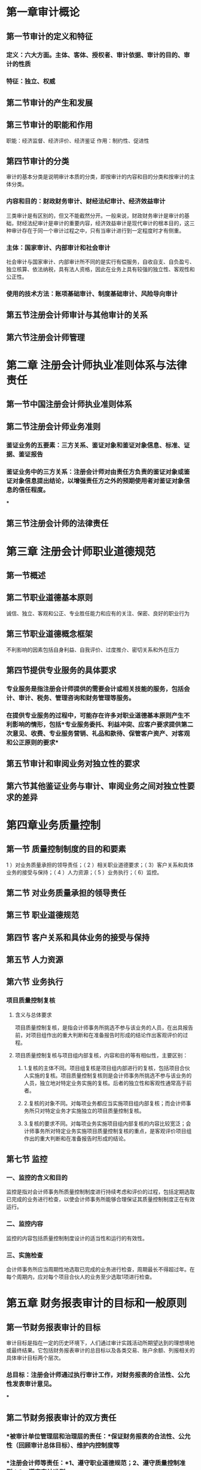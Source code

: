 #+Description: 基于中央财经大学《审计学》第六版

* 第一章审计概论
:PROPERTIES:
:heading: 1
:collapsed: true
:END:
** 第一节审计的定义和特征
:PROPERTIES:
:heading: 2
:collapsed: true
:END:
*** 定义：六大方面。主体、客体、授权者、审计依据、审计的目的、审计的性质
*** 特征：独立、权威
** 第二节审计的产生和发展
:PROPERTIES:
:heading: 2
:END:
** 第三节审计的职能和作用
:PROPERTIES:
:heading: 2
:END:
职能：经济监督、经济评价、经济鉴证 作用：制约性、促进性
** 第四节审计的分类
:PROPERTIES:
:heading: 2
:collapsed: true
:END:
审计的基本分类是说明审计本质的分类，即按审计的内容和目的分类和按审计的主体分类。
*** 内容和目的：财政财务审计、财经法纪审计、经济效益审计
三类审计是有区别的，但又不能截然分开。一般来说，财政财务审计是审计的基础，财经法纪审计是审计的重要内容，经济效益审计是现代审计的根本目的，这三种审计存在于同一个审计过程之中，只有当审计进行到一定程度时才有侧重。
*** 主体：国家审计、内部审计和社会审计
社会审计与国家审计、内部审计所不同的是实行有偿服务，自收自支、自负盈亏、独立核算、依法纳税，具有法人资格，因此在业务上具有较强的独立性、客观性和公正性。
*** 使用的技术方法：账项基础审计、制度基础审计、风险导向审计
** 第五节注册会计师审计与其他审计的关系
:PROPERTIES:
:heading: 2
:END:
** 第六节注册会计师管理
:PROPERTIES:
:heading: 2
:END:
* 第二章 注册会计师执业准则体系与法律责任
:PROPERTIES:
:heading: 1
:collapsed: true
:END:
** 第一节中国注册会计师执业准则体系
:PROPERTIES:
:heading: 2
:END:
** 第二节注册会计师业务准则
:PROPERTIES:
:heading: 2
:collapsed: true
:END:
*** 鉴证业务的五要素：三方关系、鉴证对象和鉴证对象信息、标准、证据、鉴证报告
*** 鉴证业务中的三方关系：注册会计师对由责任方负责的鉴证对象或鉴证对象信息提出结论，以增强责任方之外的预期使用者对鉴证对象信息的信任程度。
***
** 第三节注册会计师的法律责任
:PROPERTIES:
:heading: 2
:END:
* 第三章 注册会计师职业道德规范
:PROPERTIES:
:heading: 1
:collapsed: true
:END:
** 第一节概述
:PROPERTIES:
:heading: 2
:END:
** 第二节职业道德基本原则
:PROPERTIES:
:heading: 2
:END:
诚信、独立、客观和公正、专业胜任能力和应有的关注、保密、良好的职业行为
** 第三节职业道德概念框架
:PROPERTIES:
:heading: 2
:END:
不利影响的因素包括自身利益、自我评价、过度推介、密切关系和外在压力
** 第四节提供专业服务的具体要求
:PROPERTIES:
:heading: 2
:collapsed: true
:END:
*** 专业服务是指注册会计师提供的需要会计或相关技能的服务，包括会计、审计、税务、管理咨询和财务管理等服务。
*** 在提供专业服务的过程中，可能存在许多对职业道德基本原则产生不利影响的情形，包括*专业服务委托、利益冲突、应客户要求提供第二次意见、收费、专业服务营销、礼品和款待、保管客户资产、对客观和公正原则的要求*
** 第五节审计和审阅业务对独立性的要求
:PROPERTIES:
:heading: 2
:END:
** 第六节其他鉴证业务与审计、审阅业务之间对独立性要求的差异
:PROPERTIES:
:heading: 2
:END:
* 第四章业务质量控制
:PROPERTIES:
:heading: 1
:collapsed: true
:END:
** 第一节 质量控制制度的目的和要素
:PROPERTIES:
:heading: 2
:END:
1 ）对业务质量承担的领导责任；（ 2 ）相关职业道德要求；（ 3）客户关系和具体业务的接受与保持；（ 4 ）人力资源；（ 5 ）业务执行；（ 6）监控。
** 第二节 对业务质量承担的领导责任
:PROPERTIES:
:heading: 2
:END:
** 第三节 职业道德规范
:PROPERTIES:
:heading: 2
:END:
** 第四节 客户关系和具体业务的接受与保持
:PROPERTIES:
:heading: 2
:END:
** 第五节 人力资源
:PROPERTIES:
:heading: 2
:END:
** 第六节 业务执行
:PROPERTIES:
:heading: 2
:collapsed: true
:END:
*** 项目质量控制复核
:PROPERTIES:
:collapsed: true
:END:
**** 含义与总体要求
项目质量控制复核，是指会计师事务所挑选不参与该业务的人员，在出具报告前，对项目组作出的重大判断和在准备报告时形成的结论作出客观评价的过程。
**** 项目质量控制复核与项目组内部复核，内容和目的等有相似性，主要区别：
:PROPERTIES:
:collapsed: true
:END:
***** 1.复核的主体不同。项目组复核是项目组内部进行的复核，包括项目合伙人实施的复核。项目质量控制复核则是会计师事务所挑选不参与该业务的人员，独立地对特定业务实施的复核。后者的独立性和客观性通常高于前者。
***** 2.复核的对象不同。对每项业务都应当实施项目组内部复核；而会计师事务所只对特定业务才实施独立的项目质量控制复核。
***** 3.复核的要求不同。对每项业务实施项目组内部复核的内容比较宽泛；会计师事务所对特定业务实施项目质量控制复核的重点，是客观评价项目组作出的重大判断和在准备报告时形成的结论。
** 第七节 监控
:PROPERTIES:
:heading: 2
:collapsed: true
:END:
*** 一、监控的含义和目的
监控是指对会计师事务所质量控制制度进行持续考虑和评价的过程，包括定期选取已完成的业务进行检查，以使会计师事务所能够合理保证其质量控制制度正在有效运行。
*** 二、监控内容
监控的内容包括质量控制制度设计的适当性和运行的有效性。
*** 三、实施检查
会计师事务所应当周期性地选取已完成的业务进行检查，周期最长不得超过年。在每个周期内，应对每个项目合伙人的业务至少选取1项进行检查。
* 第五章 财务报表审计的目标和一般原则
:PROPERTIES:
:heading: 1
:collapsed: true
:END:
** 第一节财务报表审计的目标
:PROPERTIES:
:heading: 2
:collapsed: true
:END:
审计目标是指在一定的历史环境下，人们通过审计实践活动所期望达到的理想境地或最终结果。它包括财务报表审计的总目标以及各类交易、账户余额、列报相关的具体审计目标两个层次。
*** 总目标：注册会计师通过执行审计工作，对财务报表的合法性、公允性发表审计意见。
***
** 第二节财务报表审计的双方责任
:PROPERTIES:
:heading: 2
:collapsed: true
:END:
*** *被审计单位管理层和治理层的责任：*保证财务报表的合法性、公允性（回顾审计总体目标）、维护内控制度等
*** *注册会计师等责任：*1、遵守职业道德规范；2、遵守质量控制准则；3、遵守审计准则。
** 第三节财务报表审计中的若干一般原则与重要理念
:PROPERTIES:
:heading: 2
:collapsed: true
:END:
包括审计范围、职业判断、职业怀疑态度、合理保证、财务报表审计的固有限制、审计风险以及重要性
*** *财务报表的审计范围*是指为实现财务报表审计目标，注册会计师根据审计准则和职业判断实施的恰当的*_审计程序的总和_*。
*** *审计中的职业判断*是指注册会计师在审计准则的框架下，运用专业知识和经验在备选方案中作出决策。
*** *职业怀疑态度*是指注册会计师以质疑的思维方式评价所获取审计证据的有效性，并对相互矛盾的审计证据，以及引起对文件记录或管理层和治理层提供的信息的可靠性产生怀疑的审计证据保持警觉
*** *合理保证*要求注册会计师通过不断修正的、系统的执业过程，获取充分、适当的证据，对财务报表整体发表审计意见，它提供的是一种高水平但非 100 ％的保证。
*** *审计风险*是指财务报表存在重大错报而注册会计师发表不恰当审计意见的可能性。
:PROPERTIES:
:collapsed: true
:END:
合理保证与审计风险互为补数，即合理保证与审计风险之和等于
100％。如果注册会计师将审计风险降至可接受的低水平，则对财务报表不存在重大错报获取了合理保证。
**** 审计风险=重大错报风险×检查风险（ AR = MMR xDR)
** 第四节基本审计流程
:PROPERTIES:
:heading: 2
:END:
接受业务委托、计划审计工作、实施风险评估程序、实施控制测试和实质性程序、完成审计工作和编制审计报告
* 第六章审计业务约定书与计划审计工作
:PROPERTIES:
:heading: 1
:collapsed: true
:END:
〖本章学习纲要〗 掌握审计业务约定书的含义、总体要求及其内容
掌握计划审计工作的含义和总体要求 理解初步业务活动的目的及其内容
理解总体审计策略和具体审计计划的含义及其主要内容
** 第一节审计业务约定书
:PROPERTIES:
:heading: 2
:collapsed: true
:END:
审计业务约定书是指会计师事务所与被审计单位签订的，用以记录和确认审计业务的委托与受托关系、审计目标和范围、双方的责任以及报告的格式等事项的书面协议。
*** 审计业务约定书的内容：审计业务约定书的必备条款、应当考虑增加的其他条款，以及实施集团财务报表审计时的特殊考虑。
*** 连续审计中的考虑：重新签订审计业务约定书：（ 1 ）有迹象表明被审计单位误解审计目标和范围；（ 2 ）需要修改约定条款或增加特别条款；（ 3 ）高级管理人员、董事会或所有权结构近期发生变动；（ 4 ）被审计单位业务的性质或规模发生重大变化；（ 5 ）法律法规的规定；（ 6 ）管理层编制财务报表采用的会计准则和相关会计制度发生变化。
** 第二节计划审计工作
:PROPERTIES:
:heading: 2
:collapsed: true
:END:
*** 计划审计工作的总体要求
**** 计划审计工作是指注册会计师为了完成年度财务报表的审计业务，达到预期的审计目标，在具体执行审计程序之前对审计工作所做的合理规划和安排，即制定审计的计划。
计划审计工作包括针对审计业务制定总体审计策略和具体审计计划，以将审计风险降至可接受的低水平。
**** 初步业务活动的内容：1 ，针对保持客户关系和具体审计业务实施相应的质量控制程序。2 ，评价遵守职业道德规范的情况，包括评价独立性。3 ，及时签订或修改审计业务约定书。
发生在计划审计工作前
**** 总体审计计划
**** 具体审计计划：具体审计计划是依据总体审计策略制定的，对实施总体审计策略所需要的审计程序的性质、时间和范围等所做的详细规划与说明。应当包括风险评估程序、计划实施的进一步审计程序和其他审计程序。
* 第七章审计证据与审计工作底稿
:PROPERTIES:
:heading: 1
:collapsed: true
:END:
〖本章学习纲要〗
掌握审计证据的含义及来源、理解审计证据的性质理解获取审计证据的审计程序
掌握审计工作底稿的含义和性质、理解编制审计工作底稿的目的和控制程序了解审计工作底稿的格式、内容和范围了解审计工作底稿的归档
** 第一节审计证据
:PROPERTIES:
:collapsed: true
:END:
注册会计师为了得出审计结论、形成审计意见而使用的所有信息，包括财务报表依据的会计记录中含有的信息和其他信息。
*** 充分性和适当性是审计证据的两个基本特征。二者缺一不可，审计证据的适当性影响审计证据的充分性。数量不能弥补质量。
:PROPERTIES:
:collapsed: true
:END:
**** 审计证据的充分性是？
:PROPERTIES:
:collapsed: true
:END:
对审计证据数量的衡量，它是指审计证据的数量要足以支持注册会计师的审计意见。
***** 审计证据的充分性受哪些因素的影响？
样本量、重大错报风险、审计证据质量
**** 审计证据的适当性是？
:PROPERTIES:
:collapsed: true
:END:
对审计证据质量的衡量，即审计证据在支持审计意见所依据的结论方面具有相关性和可靠性。相关性和可靠性是审计证据适当性的核心内容，只有既相关又可靠的审计证据才是高质量的。
***** 审计证据的相关性。审计证据的相关性是指用作审计证据的信息与审计程序的目的和所考虑的相关认定之间的逻辑联系。用作审计证据的信息的相关性可能受测试方向的影响。
***** 审计证据的可靠性。审计证据的可靠性是指审计证据的可信程度。审计证据的可靠性受其来源和性质的影响，并取决于获取审计证据的具体环境。
*** 获取审计证据的程序？（后续章节内容）
:PROPERTIES:
:collapsed: true
:END:
审计程序是指注册会计师在审计过程中的某个时间，对将要获取的某类审计证据如何进行收集的详细指令。
**** 按目的划分：风险评估程序、控制测试、实质性程序
**** 按获取手段划分：检查、观察、询问、函证、重新计算、重新执行、分析程序
** 第二节审计工作底稿
:PROPERTIES:
:collapsed: true
:END:
审计工作底稿，是指注册会计师对制定的审计计划、实施的审计程序、获取的相关审计证据，以及得出的审计结论做出的记录。审计工作底稿是审计证据的载体，是注册会计师在审计过程中形成的审计工作记录和获取的资料。它形成于审计过程，也反映整个审计过程。
*** 审计工作底稿归档后的变动
:PROPERTIES:
:collapsed: true
:END:
**** 修改或增加审计工作底稿时的情形：（ 1 ）注册会计师已实施了必要的审计程序，取得了充分、适当的审计证据并得出了恰当的审计结论，但*审计工作底稿的记录不够充分*；（ 2 ）审计报告日后，发现例外情况要求注册会计师实施新的或追加审计程序，或导致注册会计师得出新的结论。例外情况主要是指审计报告日后发现与已审财务信息相关，且在审计报告日已经存在的事实。该事实如果被注册会计师在审计报告日前获知，可能影响审计报告。例外事项可能在审计报告日后发现，也可能在财务报表报出日后发现。
**** 变动审计工作底稿时的记录要求：（ 1 ）遇到的例外情况；（ 2 ）实施的新的或追加的审计程序，获取的审计证据，得出的结论，以及对审计报告的影响；（ 3 ）对审计工作底稿作出相应变动的时间和人员，以及复核的时间和人员。
* 第八章审计抽样
:PROPERTIES:
:heading: 1
:collapsed: true
:END:
〖本章学习纲要〗 理解审计抽样、抽样风险及其对审计工作的影响
理解审计抽样步骤的运用 理解非统计抽样及其运用
理解传统变量抽样的运用
理解审计抽样在控制测试和实质性测试中的运用 理解概率比例规模抽样法（ PPS 抽样）
** 第一节审计抽样概述
:PROPERTIES:
:collapsed: true
:END:
审计抽样是指注册会计师对某类交易或账户余额中低于百分之百的项目实施审计程序，使所有抽样单元都有被选取的机会，为注册会计师针对整个总体得出结论提供合理基础。注册会计师在实施审计程序时，从审计对象总体中选取一定数量的样本进行测试，并根据测试结果，推断审计对象总体特征的一种方法。
*** 审计抽样应当具备三个基本特征：（ 1 ）对某类交易或账户余额中低于百分之百的项目实施审计程序；（ 2 ）所有抽样单元都有被选取的机会；（ 3 ）审计测试的目的是评价该账户余额或交易类型的某一特征。
*** 抽样风险和非抽样风险
:PROPERTIES:
:collapsed: true
:END:
**** 抽样风险就是抽出的样本不能代表总体的可能性，即注册会计师根据样本得出的结论，可能不同于如果对整个总体实施与样本同样的审计程序得出的结论的风险。
:PROPERTIES:
:collapsed: true
:END:
只要有抽样就存在抽样风险，抽样风险与样本量呈反向关系。控制抽样风险的唯一途径就是控制样本规模。抽样风险可以量化，只能控制，不能消除。
***** 控制测试中的抽样风险：信赖过度风险和信赖不足风险。
***** 细节测试两类抽样风险：误受风险和误拒风险
**** 非抽样风险是指由于某些与样本规模无关的因素而导致注册会计师得出错误结论的可能性。
*** 统计抽样和非统计抽样：
:PROPERTIES:
:collapsed: true
:END:
统计抽样是指同时具备下列特征的抽样方法：（ 1 ）随机选取样本；（ 2
）运用概率论评价样本结果，包括计量抽样风险。不同时具备上述两个特征的抽样方法为非统计抽样。
**** 统计抽样
:PROPERTIES:
:collapsed: true
:END:
按审计抽样所了解总体特征的不同，统计抽样的方法主要有属性抽样与变量抽样。
*****
***** 属性抽样是一种用来对总体中某一事件发生率得出结论的统计抽样方法。
属性抽样在审计中最常用的用途是测试某一控制的偏差率，以支持注册会计师评估的控制有效性。在属性抽样中，设定控制的每一次发生或偏离都被赋予同样的权重，而不管交易金额的大小。
***** 变量抽样是一种用来对总体金额得出结论的统计抽样方法。
变量抽样通常回答下列问题：金额是多少？账户是否存在错报？变量抽样在审计中的主要用途是进行实质性细节测试，以确定记录金额是否合理。
** 第二节审计抽样的基本流程
:PROPERTIES:
:collapsed: true
:END:
三个阶段进行：
第一阶段是样本设计阶段，旨在根据测试的目标和抽样总体，制定选取样本的计划。
第二阶段是选取样本阶段，旨在按照适当的方法从相应的抽样总体中选取所需的样本。
第三阶段是评价样本结果阶段，旨在根据对误差的性质和原因的分析，将样本结果推至总体，形成对总体的结论。
*** 样本设计阶段
:PROPERTIES:
:collapsed: true
:END:
**** 确定测试目标
**** 定义总体与抽样单元
:PROPERTIES:
:collapsed: true
:END:
***** 总体。总体可以包括构成某类交易或账户余额的所有项目，也可以只包括某类交易或账户余额中的部分项目。注册会计师应当确保总体的*适当性和完整性。*
**** 定义误差构成条件
注册会计师定义误差构成条件时要考虑审计程序的目标。在控制测试中，误差是指控制偏差；在细节测试中，误差是指错报。
**** 确定审计程序
*** 样本选取阶段
:PROPERTIES:
:collapsed: true
:END:
**** 确定样本规模
:PROPERTIES:
:collapsed: true
:END:
*****
**** 选取样本
:PROPERTIES:
:collapsed: true
:END:
*****
**** 对样本实施审计程序
*** 评价样本结果阶段
:PROPERTIES:
:collapsed: true
:END:
**** 分析样本误差
**** 推断总体误差
**** 形成审计结论
:PROPERTIES:
:collapsed: true
:END:
***** 推断误差+已发现的误差=推断总体误差
** 第三节审计抽样在控制测试中的应用
** 第四节审计抽样在实质性细节测试中的应用
:PROPERTIES:
:collapsed: true
:END:
*** 传统变量抽样
:PROPERTIES:
:collapsed: true
:END:
**** 1. 均值估计抽样。均值估计抽样是指通过抽样审查确定样本的平均值，再根据样本平均值推断总体的平均值和总值的一种变量抽样方法。
样本平均值：样本实际金额/样本规模 总体金额估计值样本平均值×总体规模
推断的总体错报=古计的总体实际金额_总体账面金额
**** 2 ．差额估计抽样。差额估计抽样是以样本实际金额与账面金额的平均差额来估计总体实际金额与账面金额的平均差额，然后再以这个平均差额乘以总体规模，从而求出总体的实际金额与账面金额的差额（即总体错报）的一种方法。
平均错报。样本实际金额与账面金额的差额÷样本规模推断的总体错报=平均错报×总体规模
**** 3 ，比率估计抽样。比率估计抽样是指以样本的实际金额与账面金额之间的比率关系来估计总体实际金额与账面金额之间的比率关系，然后再以这个比率去乘总体的账面金额，从而求出估计的总体实际金额的一种抽样方法。
比率=样本审定金额÷样本账面金额估计的总体实际金额。总体账面金额×比率推断的总体错报=估计的总体实际金额一总体账面金额l2632h66
*** 概率比例规模抽样（ probability-ploportional-to-size sampling ， PPS 抽样）
:PROPERTIES:
:collapsed: true
:END:
**** PPS 抽样的概念。 PPS 抽样是一种运用*属性抽样原理*对货印金额而不是对发生率得出结论的统计抽样方法。 PPS 抽样以货币单元作为抽样单元，有时也被称为金额加权抽样、货币单元抽样、累计货币金额抽样，以及综合属性变量抽样等。在该方法下总体中的每个货币单元被选中的机会相同，所以总体中某一项目被选中的概率等于该项目的金额与总体金额的比率。项目金额越大，被选中的概率就越大。但实际上注册会计师并不是对总体中的货币单元实施检查，而是对包含被选取货币单元的余额或交易实施检查。注册会计师检查的余额或交易被称为逻辑单元或实物单元。 PPS 抽样有助于注册会计师将审计重点放在较大的余额或交易。
**** 注册会计师进行抽样必须满足两个条件：第一，总体的错报率很低（低于lo ％），且总体规模在 2000 以上。第二，总体中任一项目的错报不能超过该项目的账]面金额。
**** PPS 抽样的优点包括下列 6 个方面：o ）抽样二般比传统变量抽样更易于使用。山于 PPS 抽样以属性抽样原理为基础，注册会计师可以很方便地计算样本规模，手工或使用量表评价样本结果。样本的选取可以在计算机程序或计算器的协助下进行。（ 2 ） pps 抽样可以如同大海捞针一样发现极少量的大额错报，原因在于它通过将少量的大额实物单元拆成数量众多、金额很小的货币单元，从而赋予大额项目更多的机会被选人样本。（ 3 ） PPS 抽样的样本规模无须考虑被审计金额的预计变异性。传统变量抽样的样本规模是在总体项目共有特征的变异性或标准差的基础上计算的。 PPS 抽样在确定所需的样本规模时不需要直接考虑货币金额的标准差。（ 4 ） PPS 抽样中项目被选取的概率与其货币金额大小成比例，因而生成的样本自动分层。如果使用传统变量抽样，注册会计师通常需要对总体进行分层，以减小样本规模。在 PPS 抽样中，如果项目金额超过选样间距， PPS 系统选样自动识别所有单个重大项目。（ 5 ）如果注册会计师预计错报不存在或很小， PPS 抽样的样本规模通常比传统变量抽样方法更小。（ 6 ） PPS 抽样的样本更容易设计，且可在能够获得完整的总体之前开始选取样本。
**** PPS 抽样的缺点包括下列 6 个方面：o ） pps 抽样要求总体每一实物单元的错报金额不能超出其账面金额。（ 2 ）在 PPS 抽样中，被低估的实物单元被选取的概率更低， PPS 抽样不适用于测试低估。如果注册会计师在 PPS 抽样的样本中发现低估，在评价样本时需要特别考虑。（ 3 ）对零余额或负余额的选取需要在设计时特别考虑。（ 4 ）当总体中错报数量增加时， PPS 抽样所需的样本规模也会增加。在这些情、下， PPS 抽样的样本规模可能大于传统变量抽样所需的规模。（ 5 ）当发现错报时，如果风险水平一定， PPS 抽样在评价样本时可能高估抽样险的影响，从而导致注册会计师更可能拒绝一个可接受的总体账面金额。（ 6 ）在 pps 抽样中注册会计师通常需要逐个累计总体金额。但如果相关的会讠数据以电子形式储存，就不会额外增加大量的审计成本。o625l2gl
** 思考题，7 ·控制测试中的样本结果评价是什么？8 ，细节测试中的样本结果评价是什么？g ，属性抽样的样本设计、样本选取和样本结果评价是什么？ll. PPS 抽样的样本规模确定与样本选取是什么？
* 第九章 了解被审计单位并评估重大错报风险
:PROPERTIES:
:heading: 1
:collapsed: true
:END:
〖本章学习纲要〗 掌握了解被审计单位及其环境的重要性，掌握具体了解途径
掌握内部控制及相关要素的含义 掌握了解内部控制的含义及了解的具体内容
掌握报表层次和认定层次重大错报风险的含义
了解与被审计单位管理层及治理层的沟通的主要内容
** 第一节概述
:PROPERTIES:
:collapsed: true
:END:
*** 了解被审计单位及其环境是*必要程序*
*** 风险评估程序：注册会计师了解被审计单位及其环境，目的是为了识别和评估财务报表重大错报风险。为了解被审计单位及其环境而实施的程序称为“风险评估程序”。
:PROPERTIES:
:collapsed: true
:END:
可采取的风险评估程序：询问被审计单位管理层和内部其他相关人员、实施分析程序、观察和检查。
**** 询问被审计单位管理层和内部其他相关人员
**** 实施分析程序。
分析程序是指注册会计师通过研究不同财务数据之间以及财务数据与非财务数据之间的内在关系，对财务信息作出评价。分析程序还包括调查识别出的、与其他相关信息不一致或与预期数据严重偏离的波动和关系。
**** 观察和检查。
** 第二节了解被审计单位及其环境
:PROPERTIES:
:collapsed: true
:END:
注册会计师应当从下列方面了解被审计单位及其环境：（ 1
）行业状况、法律环境与监管环境以及其他外部因素；（ 2
）被审计单位的性质；（ 3 ）被审计单位对会计政策的选择和运用；（ 4
）被审计单位的目标、战略以及可能导致重大错报风险的相关经营风险；（ 5
）被审计单位财务业绩的衡量和评价；（ 6 ）被审计单位的内部控制。
*** 良好的*治理结构*可以对被审计单位的经营和财务运作实施有效的监督，从而降低财务报表发生重大错报的风险。注册会计师应当了解被审计单位的治理结构，例如董事会的构成情况、董事会内部是否有独立董事；治理结构中是否设有审计委员会或监事会及其运作情况。注册会计师应当考虑治理层是否能够在独立于管理层的情况下对被审计单位事务（包括财务报告）作出客观判断。
** 第三节了解被审计单位的内部控制
:PROPERTIES:
:collapsed: true
:END:
*** 一、内部控制的内涵和要素
:PROPERTIES:
:collapsed: true
:END:
**** 内部控制是被审计单位为了合理保证财务报告的可靠性、经营的效率和效果以及对法律法规的遵守，由治理层、管理层和其他人员设计与执行的政策及程序。
**** 内部控制包括下列要素：（ 1) 控制环境；（ 2 ）风险评估过程；（ 3 ）与财务报告相关的信息系统与沟通； （4）控制活动；（ 5 ）对控制的监督。
*** 二、与审计相关的控制。注册会计师需要了解和评价的内部控制只是与财务报表审计相关的内部控制，并非被审计单位所有的内部控制。
为实现财务报告可靠性目标设计和实施的控制、其他与审计相关的控制
*** 三、对内部控制了解的深度
:PROPERTIES:
:collapsed: true
:END:
对内部控制了解的深度，是指在了解被审计单位及其环境时对内部控制了解的程度。包括评价控制的设计，并确定其是否得到执行，但不包括对控制是否得到一贯执行的测试。
**** （一）评价控制的设计（二）获取控制设计和执行的审计证据（三）了解内部控制的步骤（四）了解内部控制与测试控制运行有效性的关系
*** 四、内部控制的人工和自动化成分。
内部控制的人工控制和自动化控制各有哪些特征？适用范围如何？分别存在哪些风险？
*** 五、内部控制的局限性
*** 六、控制环境
:PROPERTIES:
:collapsed: true
:END:
**** （一）控制环境的含义
控制环境包括治理职能和管理职能，以及治理层和管理层对内部控制及其重要性的态度、认识和措施。
**** （二）对诚信和道德价值观念的沟通与落实；（三）对胜任能力的重视；（四）治理层的参与程度；（五）管理层的理念和经营风格；（六）组织结构及职权与责任的分配；（七）人力资源政策与实务
*** 七、被审计单位的风险评估过程
*** 八、信息系统与沟通
*** 九、控制活动
:PROPERTIES:
:collapsed: true
:END:
**** 控制活动是指有助于确保管理层的指令得以执行的政策和程序，包括授权、业绩评价、信息处理、实物控制和职责分离等相关的活动。
**** 对被审计单位主要是了解一般控制活动，考虑的主要因素包括：
（1）对被审计单位的主要经营活动是否都有必要的控制政策和程序；
（2）管理层在预算、利润和其他财务和经营业绩方面是否都有清晰的目标，在被审计单位内部，是否对这些目标加以清晰的记录和沟通，并且积极地对其进行监控；
（3）是否存在计划和报告系统，以识别与目标业绩的差异，并向适当层次的管理层报告该差异；
（4）是否由适当层次的管理层对差异进行调查，并及时采取适当的纠正措施； （
5
）不同人员的职责应在何种程度上相分离，以降低舞弊和不当行为发生的]风险；
（ 6 ）会计系统中的数据是否与实物资产定期核对； （ 7
）是否建立了适当的保护措施，以防止未经授权接触文件、记录和资产； （ 8
）是否存在信息安全职能部门负责监控信息安全政策和程序。
*** 十、对控制的监督
:PROPERTIES:
:collapsed: true
:END:
**** （一）对控制的监督的含义
对控制的监督是指被审计单位评价内部控制在一段时间内运行有效性的过程，该过程包括及时评价控制的设计和运行，以及根据情况的变化采取必要的纠正措施。
** 第四节评估重大错报风险
:PROPERTIES:
:collapsed: true
:END:
*** 一、识别和评估购务报表层次以及认定层次的重大错报风险
:PROPERTIES:
:collapsed: true
:END:
**** （一）识别和评估重大错报风险的审计程序
1. 在了解被审计单位及其环境的整个过程中识别风险，并考虑各类交易、账户余额、列报。2
   ，结合对拟测试的相关控制的考虑，将识别的风险与认定层次可能发生错报的领域相联系。3
   ．评估识别出的风险，并评估其是否更广泛地与财务报表整体相关，进而潜在地影响多次认定。4。考虑发生错报的可能性（包括发生多项错报的可能性），以及潜在错报的重大程度是否足以导致重大错报。
*** 什么是特别风险？哪些事项容易形成特别风险？思如何理解报表层次和认定层次的重大错报风险？
*** 重大错报风、别风險
** 第五节沟通与记录
** ll. 注册会计师是否需要与被审计单位管理层和治理层沟通在了解和测试内部控制过程中发现的被审计单位内部控制存在的重大缺陷？
* 第十章针对评估的重大错报风险实施的程序
:PROPERTIES:
:heading: 1
:collapsed: true
:END:
〖本章学习纲要〗 掌握针对财务报表层次重大错报风险采取的总体应对措施
掌握针对认定层次重大错报风险采取的进一步审计程序的含义、性质、和范围
掌握控制测试的含义、性质、时间和范围
掌握实质性程序的含义、性质、时间和范围 理解发现某项错报后的处理方法时回
** 第一节针对财务报表层次重大错报风险的总体应对措施
:PROPERTIES:
:collapsed: true
:END:
*** 可采取的总体应对措施
1. 向项目组强调在收集和评价审计证据过程中保持职业怀疑态度的必要性。2．分派更有经验或具有特殊技能的审计人员，或利用专家的工作。3
   ，提供更多的督导。4
   ．在选择进一步审计程序时，应当注意使某些程序不被管理层预见或事先了解。5
   ．对拟实施审计程序的性质、时间和范围作出总体修改。
*** 应对措施对进一步审计程序方案产生的影响
拟实施进一步审计程序的总体方案包括实质性方案和综合性方案。其中，实质性方案是指注册会计师实施的进一步审计程序以实质性程序为主；综合性方案是指注册会计师在实施进一步审计程序时，将控制测试与实质性程序结合使用。当评估的财务报表层次重大错报风险属于高风险水平（并相应采取更强调审计程序不可预见性、重视调整审计程序的性质、时间和范围等总体应对措施）时，拟实施进一步审计程序的总体方案往往更倾向于实质性方案。
** 第二节 针对认定层次重大错报风险的进一步审计程序
:PROPERTIES:
:collapsed: true
:END:
*** 什么是进一步审计程序？
进一步审计程序相对风险评估程序而言，是指注册会计师针对评估的各类交易、账户余额、列报（包括披露，下同）认定层次重大错报风险实施的审计程序，包括控制测试和实质性程序。
*** 如何理解进一步审计程序的性质、时间和范围？
:PROPERTIES:
:collapsed: true
:END:
注册会计师应当针对所评估的认定层次重大错报风险来设计和实施进一步审计程序，包括审计程序的性质、时间和范围。注册会计师设计和实施的进一步审计程序的性质、时间和范围，应当与评估的认定层次重大错报风险具备明确的对应关系。注册会计师实施的审计程序具有目的性和针对性，有的放矢地配置审计资源，提高审计效率和效果。
**** 进一步审计程序的性质，是指进一步审计程序的目的和类型。其中，进一步审计程序的目的包括通过实施控制测试以确定内部控制运行的有效性，通过实施实质性程序以发现认定层次的重大错报；进一步审计程序的类型包括*检查、观察、询问、函证、重新计算、重新执行和分析程序。*
**** 进一步审计程序的时间是指注册会计师何时实施进一步审计程序，或审计证据适用的期间或时点。
**** 进一步审计程序的范围是指实施进一步审计程序的数量，包括抽取的样本量，对某项控制活动的观察次数等。
** 第三节控制测试
:PROPERTIES:
:collapsed: true
:END:
什么是内部控制测试？何时必须实施控制测试？如何理解内部控制测试的性质、时间和范围？内部控制测试和了解内部控制有何异同点？
*** 控制测试是指测试控制运行的有效性，这一概念需要与“了解内部控制”进行区分。“了解内部控制”包含两层含义：一是评价控制的设计；二是确定控制是否得到执行。测试控制运行的有效性与确定控制是否得到执行所需获取的审计证据是不同的。
*** 作为进一步审计程序的类型之一，控制测试*并非在任何情况下都需要实施*。当存在下列情形之一时，注册会计师应当实施控制测试：（ 1 ）在评估认定层次重大错报风险时，预期控制的运行是有效的；（ 2 ）仅实施实质性程序不足以提供认定层次充分、适当的审计证据。
*** 如何理解内部控制测试的性质、时间和范围？
:PROPERTIES:
:collapsed: true
:END:
**** 控制测试的性质是指控制测试所使用的审计程序的类型及其组合。
:PROPERTIES:
:collapsed: true
:END:
了解内部控制和控制测试都包括的程序：包括询问、观察、检查和穿行测试、控制测试还包括重新执行。
***** 穿行测试：
**** 如前所述，控制测试的时间包含两层含义：一是何时实施控制测试；二是测试所针对的控制适用的时点或期间。注册会计师应当根据控制测试的目的确定控制测试的时间，并确定拟信赖的相关控制的时点或期间。
**** 对于控制测试的范围，其含义主要是指某项控制活动的测试次数。
** 第四节实质性程序
:PROPERTIES:
:collapsed: true
:END:
什么是实质性程序？如何理解实质性程序的性质、时间和范围？什么是会计分录测试？注册会计师应如何设计和实施会计分录测试？
*** 实质性程序是指注册会计师针对评估的重大错报风险实施的直接用以发现认定层次重大错报的审计程序。实质性程序包括对各类交易、账户余额、列报的细节测试以及实质性分析程序。
*** 实质性程序的性质，是指实质性程序的类型及其组合。实质性程序的两种基本类型包括细节测试和实质性分析程序。
:PROPERTIES:
:collapsed: true
:END:
**** 细节测试是对各类交易、账户余额、列报的具体细节进行测试，目的在于直接识别财务报表认定是否存在错报。
**** 实质性分析程序从技术特征上仍然是分析程序，主要是通过研究数据间关系评价信息，只是将该技术方法用作实质性程序，即用以识别各类交易、账户余额、列报及相关认定是否存在错报。
**** 细节测试适用于对各类交易、账户余额、列报认定的测试，尤其是对存在或发生、计价认定的测试；对在一段时期内存在可预期关系的大量交易，注册会计师可以考虑实施实质性分析程序。
*** 会计分录测试，是指注册会计师针对被审计单位日常会计核算过程中做出的会计分录，以及编制财务报表过程作出的其他调整实施的测试。
:PROPERTIES:
:collapsed: true
:END:
**** 会计分录测试的目的，是为了应对被审计单位管理层凌驾于控制之上的风险。
**** 会计分录测试的对象是与被审计财务报表相关的所有会计分录和其他调整，包括编制合并报表时做出的调整分录和抵销分录。这可以分为三种类型：标准会计分录。非标准会计分录。其他调整。‘
**** 注册会计师对会计分录测试的准备。
（ 1
）向参与财务报告过程的人员询问与处理会计分录和其他调整相关的不恰当或异常的活动；（
2 ）选择在报告期末做出的会计分录和其他调整；（ 3
）考虑是否有必要测试整个会计期间的会计分录和其他调整。
**** 会计分录测试的具体步骤。
（ 1
）了解被审计单位的财务报告流程，以及针对会计分录和其他调整已实施的控制，必要时，测试相关控制的运行有效性；（
2 ）确定待测试会计分录和其他调整的总体，并测试总体的完整性；（ 3
）从总体中选取待测试的会计分录及其他调整；（ 4
）测试选取的会计分录及其他调整，并记录测试结果。
** 第五节审计证据的评价与记录
* 第十一章财务报表审计中对舞弊的考虑
:PROPERTIES:
:heading: 1
:collapsed: true
:END:
理解注册会计师在财务报表审计中对舞弊的考虑责任 理解舞弊的特征
理解舞弊对财务报表审计产生的困难
理解对舞弊导致的财务报表重大错报风险的评估和应对思路
理解发现某项错报后的处理方法
** 第一节概述
** 第二节舞弊的特征
** 第三节管理层、治理层的责任和注册会计师的责任
** 第四节审计的固有限制与职业怀疑态度
** 第五节舞弊导致的重大错报风险的识别与评估
** 第六节应对舞弊导致的重大错报风险
** 第七节评价审计证据
** 第八节与管理层、治理层和监管机构的沟通
** 第九节无法继续执行审计业务时的考虑
* 第十二章函证
:PROPERTIES:
:heading: 1
:collapsed: true
:END:
〖本章学习纲要〗 理解函证的含义 掌握函证决策的内容 掌握询证函设计的要点
掌握函证的控制和评价
** 第一节函证的含义与决策
:PROPERTIES:
:collapsed: true
:END:
1. 函证程序可以用于哪些报表项目？应向哪些第三方函证？2
   ．进行函证决策时审计人员应考虑哪些因素？
*** 函证是指注册会计师直接从第三方〈被询证者）获取书面答复作为审计证据的过程。
函证的主体是注册会计师，但是询证函通常以被审计单位的名义编制和发出，函证的对象是拥有相关信息的第三方，函证的目的是通过向函证对象提出书面请求，要求提供影响财务报表认定的特定项目的信息。
函证包括相互联系的两个步骤：一是向拥有相关信息的第三方提出书面请求并获得回函；二是在得到第三方对有关信息和现存状况的声明后注册会计师须进行跟进和评价。
*** 函证的决策是指围绕是否进行函证和如何函证所进行的一系列的审计判断。
:PROPERTIES:
:collapsed: true
:END:
函证决策的内容包括函证决策考虑的因素、函证程序实施的范围、函证的时间、函证的内容以及管理层要求不实施函证时的处理。
**** 函证决策考虑的因素：评估的认定层次重大错报风险、实施其他审计程序获取的审计证据如何将检查风险降至可接受的水平。
**** 范围应当考虑：评估的认定层次重大错报风险、实施控制测试的结果
****
** 第二节询证函的设计
:PROPERTIES:
:collapsed: true
:END:
*** 询证函设计的一般原则
注册会计师应当根据特定审计目标设计询证函。询证函的设计服从于审计目标的需要。
*** 设计询证函需要考虑的因素
函证的方式、识别出的重大错报风险、询证函的版面设计和表述方式、以往审计或类似业务的经验、沟通的方式、管理层对被询证者的授权或是否鼓励被询证者向注册会计师回函、预期的被询证者确认或提供信息的能力
*** 积极的函证方式
积极的函证方式又称肯定式函证，是指注册会计师要求被询证者直接向注册会计师回复，表明是否同意询证函所列示的信息，或填列所要求的信息的一种询证方式。
*** 消极的函证方式
:PROPERTIES:
:collapsed: true
:END:
消极的函证方式又称否定式函证，是指注册会计师要求被询证者仅在不同意询证函列示信息时才直接向注册会计师回复的一种询证方式。
**** 当同时存在下列情况时，注册会计师可考虑采用消极的函证方式：（ 1 ）重大错报风险评估为低水平；〈 2 ）涉及大量余额较小的账户；（ 3 ）预期不存在大量的错误；（ 4 ）没有理由相信被询证者不认真对待函证。
*** 询证函的内容和格式
** 第三节函证的实施与评价
:PROPERTIES:
:collapsed: true
:END:
3 ，审计人员应如何进行函证过程的控制？4
，审计人员应如何评价函证证据的充分性和适当性？
*** 审计准则规定，注册会计师应当采取下列措施对函证实施过程进行控制：
1. 将被询证者的名称、地址与被审计单位有关记录核对；2．将询证函中列示的账户余额或其他信息与被审计单位有关资料核对；3．在询证函中指明直接向接受审计业务委托的会计师事务所回函；4．询证函经被审计单位盖章后，由注册会计师直接发出；5．将发出询证函的情况形成审计工作记录；6．将收到的回函形成审计工作记录，并汇总统计函证结果
***
* 第十三章存货监盘
:PROPERTIES:
:heading: 1
:collapsed: true
:END:
〖本章学习纲要〗 理解存货监盘的含义。
明确在存货监盘中被审计单位管理层和注册会计师的责任
掌握编制存货监盘计划时的考虑因素和相应审计程序
掌握存货监盘计划的主要内容
掌握存货监盘程序的具体步骤，注意实施存货监盘程序应特别关注的问题，了解盘点结束时的后续工作
掌握存货监盘结果对审计报告的影响
** 第一节存货监盘概述
:PROPERTIES:
:collapsed: true
:END:
存货监盘是指注册会计师现场观察被审计单位存货的盘点，并对已盘点的存货进行适当检查。存货监盘是一项复合程序，是观察程序和检查程序的结合运用。
*** 存货监盘的目的是获取有关存货数量和状况的审计证据。存货监盘针对的主要是存货的存在性认定、完整性认定和所有权认定，存货数量的准确性直接影响到这三个认定。
*** 按照审计准则的规定，定期盘点存货、合理确定存货的数量和状况是*被审计单位管理层的责任*；实施存货监盘，获取有关期末存货数量和状况的充分、适当的审计证据是*注册会计师的责任*。
** 第二节存货监盘计划
:PROPERTIES:
:collapsed: true
:END:
*** 编制存货监盘计划时的考虑因素和相应审计程序
（一）了解存货的内容、性质、各存货项目的重要程度及存放场所
（二）了解与存货相关的内部控制
（三）评估与存货相关的重大错报风险和重要性
（四）查阅以前年度的存货监盘工作底稿 （五）实地察看存货的存放场所
（六）利用专家或其他注册会计师的工作
（七）复核或与管理层讨论其存货盘点计划
*** 存货监盘计划的主要内容
包括下列主要内容：（ 1 ）存货监盘的目标、范围及时间安排；（ 2
）存货监盘的要点及关注事项；（ 3 ）参加存货监盘人员的分工；（ 4
）检查存货的范围。
** 第三节存货监盘程序
:PROPERTIES:
:collapsed: true
:END:
*** 在存货盘点现场实施监盘时，注册会计师应当实施下列审计程序：（ 1 ）评价管理层用以记录和控制存货盘点结果的指令和程序；（ 2 ）观察管理层制定的盘点程序的执行情况；（ 3 ）检查存货；（ 4 ）执行抽盘。
*** 在存货监盘程序中，无论是观察程序还是检查程序，注册会计师都*应当特别关注存货的移动情况、存货的状况以及存货的截止情况。*
:PROPERTIES:
:collapsed: true
:END:
**** 特殊存货与可采用的应对
:PROPERTIES:
:collapsed: true
:END:
*****
*** 注册会计师在存货盘点结束时的后续工作
通常包括再次观察现场并检查盘点表单、 复核盘点结果汇总记录、
关注盘点日与资产负债表日之间存货的变动情况、
存货盘点结果与永续盘存记录之间出现重大差异的处理、
盘点方式及其结果无效时的处理等。
*** 在存货监盘过程中，可能由哪些原因导致无法实施存货监盘？这时注册会计|师应当实施哪些替代程序？
** 第四节存货监盘结果对审计报告的影响
:PROPERTIES:
:collapsed: true
:END:
一般必须区分考虑审计范围受到限制、被审计单位拒绝调整以及首次接受委托三种情形。
*** 审计范围受到限制
如果虽影响重大，但不至于出具无法表示意见的审计报告，则应当出具保留意见的审计报告；如果审计范围受到限制可能产生的影响非常重大而广泛，以至于无法对财务报表发表审计意见，注册会计师应当出具无法表示意见的审计报告。
*** 被审计单位拒绝调整
如果虽影响重大，但不至于出具否定意见的审计报告，则应当出具保留意见的审计报告；如果拒绝调整事项影响重大而广泛，导致被审计单位财务报表不能在所有重大方面公允地反映被审计单位的财务状况、经营成果和现金流量，注册会计师应当出具否定意见的审计报告。
*** 首次接受委托
如果首次接受委托，按照审计准则的要求实施审计程序后，仍未能获取有关本期期初存货余额的充分、适当的审计证据，注册会计师应当考虑出具保留意见或无法表示意见的审计报告。
* 第十四章 分析程序
:PROPERTIES:
:heading: 1
:collapsed: true
:END:
【本章学习纲要】 掌握分析程序的含义 了解分析程序的性质
掌握分析程序的目的 理解分析程序的应用原则与要求
** 第一节概述
:PROPERTIES:
:heading: 2
:collapsed: true
:END:
*** 分析程序是指注册会计师通过研究不同财务数据之间以及财务数据与非财务数据之间的内在关系，对财务信息作出评价。
:PROPERTIES:
:collapsed: true
:END:
分析程序还包括必要时对识别出的、与其他相关信息不一致或与预期值差异重大的波动和关系进行调查。
**** *趋势分析法*主要是通过对比两期或连续数期的财务或非财务数据，确定其增减变动的方向、数额或幅度，以掌握有关数据的变动趋势或发现异常的变动。
**** *比率分析法*主要是结合其他有关信息，将同一报表内部或不同报表间的相关项目联系起来，通过计算比率，反映数据之间的关系，用以评价被审计单位的财务信息。
*** 分析程序的目的
（一）用作风险评估程序，以了解被审计单位及其环境；（二）用作实质性程序，以提高审计工作的效率；（三）在审计结束或临近结束时对财务报表进行总体复核
** 第二节分析程序的应用原则与要求
:PROPERTIES:
:heading: 2
:collapsed: true
:END:
*** 用作风险评估程序时的分析程序的原则和要求：强制要求
在运用分析程序时，注册会计师应重点关注关键的账户余额、趋势和财务比率关系等方面，对其形成一个合理的预期，并与被审计单位记录的金额、依据记录金额计算的比率或趋势相比较。
*** 用作实质性程序时的分析程序的原则和要求：非必须，某些项目不适用，不能替代细节测试
:PROPERTIES:
:collapsed: true
:END:
**** 简述实质性分析程序运用的步骤
:PROPERTIES:
:collapsed: true
:END:
包括以下几个步骤：（ 1
）识别需要运用分析程序的账户余额或交易；（2）确定期望值；（ 3
）确定可接受的差异额；（ 4 ）识别需要进一步调查的差异；（ 5
）调查异常数据关系；（ 6 ）评估分析程序的结果。
***** 可接受差异
可接受的差异额是指已记录金额与预期值之间的差额，注册会计师认为该差额无须进一步的调查。
*** 用作总体复核的分析程序的原则和要求：强制要求
* 第十五章审计报告
:PROPERTIES:
:heading: 1
:collapsed: true
:END:
** 第一节审计报告概述
** 第二节审计报告的基本内容
** 第三节无保留意见的审计报告
** 第四节在审计报告中沟通关键审计事项
** 第五节非无保留意见审计报告
** 第六节在审计报告中增加强调事项段和其他事项段
* 第十六章内部控制审计
:PROPERTIES:
:heading: 1
:collapsed: true
:END:
** 第一节内部控制审计概述
** 第二节业务约定书与计划审计工作
** 第三节实施审计工作
** 第四节连续审计与集团审计的特殊考虑
** 第五节内部控制缺陷的评价
** 第六节完成审计工作与出具内部控制审计报告
** 第七节对整合审计的进一步考虑
** 第八节项目质量控制复核与审计工作记录
* 第十七章注册会计师的其他业务
:PROPERTIES:
:heading: 1
:collapsed: true
:END:
** 第一节注册会计师的特殊审计领域
:PROPERTIES:
:collapsed: true
:END:
*** 特殊目的审计业务，是指注册会计师接受委托，对下列财务信息进行审计并出具审计报告的业务：l. 按照企业会计准则和相关会计制度以外的其他基础（以下简称特殊基础）编制的财务报表。特殊基础通常包括下列基础：计税基础、收付实现制基础、监管机构的报告要求。2 ．财务报表的组成部分，包括财务报表特定项目、特定账户或特定账户的特定内容。注册会计师可能接受委托对财务报表的一个或多个组成部分发表审计意见。3 ，合同的遵守情况。注册会计师可能接受委托对被审计单位合同中有关财务会计条款的遵守情况发表审计意见。如对贷款合同遵守情况发表审计意见。4．简要财务报表。注册会计师可能接受委托对被审计单位依据已审计财务报表编制的简要财务报表发表审计意见。
*** 验资，是指注册会计师依法接受委托，对被审验单位注册资本的实收情况或注册资本及实收资本的变更情况进行审验，并出具验资报告。
** 第二节审阅业务和其他鉴证业务
:PROPERTIES:
:collapsed: true
:END:
*** 财务报表审阅的目标，是注册会计师在实施审阅程序的基础上，说明是否注意到某些事项，使其相信财务报表没有按照适用的会计准则的规定编制，未能在所有重大方面公允反映被审阅单位的财务状况、经营成果和现金流量。
*** 预测性财务信息是指被审核单位依据对未来可能发生的事项或采取的行动的假设而编制的财务信息。
** 重要术语：特殊目的审计业务、验资、财务报表审阅、预测性财务信息、审核报告
** 思考题：1 ，如何理解特殊目的审计业务的总体要求和发表审计意见的要求？对特殊目的审计业务出具的审计报告与对财务报表审计出具的审计报告有什么不同？